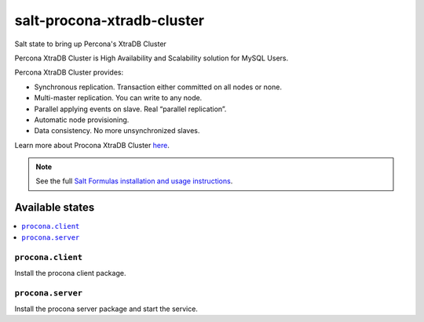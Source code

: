===========================
salt-procona-xtradb-cluster
===========================

Salt state to bring up Percona's XtraDB Cluster

Percona XtraDB Cluster is High Availability and Scalability solution for MySQL Users.

Percona XtraDB Cluster provides:

* Synchronous replication. Transaction either committed on all nodes or none.
* Multi-master replication. You can write to any node.
* Parallel applying events on slave. Real “parallel replication”.
* Automatic node provisioning.
* Data consistency. No more unsynchronized slaves.

Learn more about Procona XtraDB Cluster `here <http://www.percona.com/doc/percona-xtradb-cluster/5.6/>`_.

.. note::

    See the full `Salt Formulas installation and usage instructions
    <http://docs.saltstack.com/en/latest/topics/development/conventions/formulas.html>`_.

Available states
================

.. contents::
    :local:

``procona.client``
----------------

Install the procona client package.

``procona.server``
----------------

Install the procona server package and start the service.

